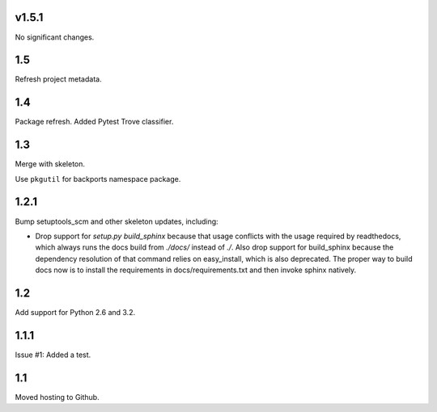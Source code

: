 v1.5.1
======

No significant changes.


1.5
===

Refresh project metadata.

1.4
===

Package refresh. Added Pytest Trove classifier.

1.3
===

Merge with skeleton.

Use ``pkgutil`` for backports namespace package.

1.2.1
=====

Bump setuptools_scm and other skeleton updates, including:

- Drop support for `setup.py build_sphinx` because that usage
  conflicts with the usage required by readthedocs, which
  always runs the docs build from `./docs/` instead of `./`.
  Also drop support for build_sphinx because the dependency
  resolution of that command relies on easy_install, which is
  also deprecated. The proper way to build docs now is to
  install the requirements in docs/requirements.txt and then
  invoke sphinx natively.

1.2
===

Add support for Python 2.6 and 3.2.

1.1.1
=====

Issue #1: Added a test.

1.1
===

Moved hosting to Github.
